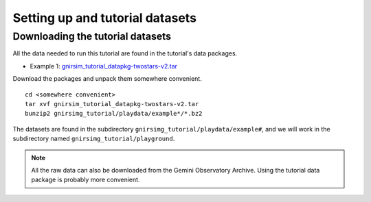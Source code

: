 .. datasets.rst

.. _datasets:

********************************
Setting up and tutorial datasets
********************************

.. _datasetup:

Downloading the tutorial datasets
=================================

All the data needed to run this tutorial are found in the tutorial's data
packages.

* Example 1: `gnirsim_tutorial_datapkg-twostars-v2.tar <https://www.gemini.edu/sciops/data/software/datapkgs/gnirsim_tutorial_datapkg-twostars-v2.tar>`_

Download the packages and unpack them somewhere convenient.

.. highlight:: bash

::

    cd <somewhere convenient>
    tar xvf gnirsim_tutorial_datapkg-twostars-v2.tar
    bunzip2 gnirsimg_tutorial/playdata/example*/*.bz2

The datasets are found in the subdirectory ``gnirsimg_tutorial/playdata/example#``, and we
will work in the subdirectory named ``gnirsimg_tutorial/playground``.

.. note:: All the raw data can also be downloaded from the Gemini Observatory
   Archive.  Using the tutorial data package is probably more convenient.

